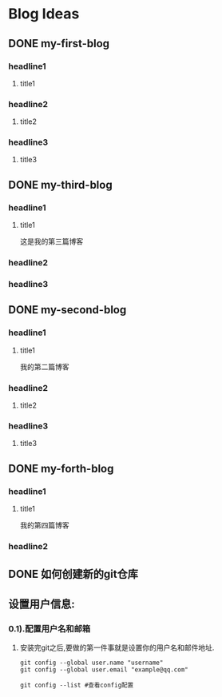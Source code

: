 #+hugo_base_dir: /Users/develop/blog/
#+hugo_section: post
#+hugo_auto_set_lastmod: t
#+hugo_custom_front_matter: :toc true
#+hugo_code_fence: nil
#+STARTUP: logdrawer
#+OPTIONS: author:nil



* Blog Ideas
** DONE my-first-blog
CLOSED: [2024-04-29 Mon 05:43]
:PROPERTIES:
:EXPORT_FILE_NAME: my-first-blog
:END:
:LOGBOOK:
- State "DONE"       from "TODO"       [2024-04-29 Mon 05:43]
:END:

*** headline1
**** title1

*** headline2
**** title2

*** headline3
**** title3
** DONE my-third-blog
CLOSED: [2024-04-30 Tue 01:43]
:PROPERTIES:
:EXPORT_FILE_NAME: my-third-blog
:END:
:LOGBOOK:
- State "DONE"       from "TODO"       [2024-04-30 Tue 01:43]
:END:

*** headline1
**** title1
这是我的第三篇博客

*** headline2

*** headline3
** DONE my-second-blog
CLOSED: [2024-04-30 Tue 05:26]
:PROPERTIES:
:EXPORT_FILE_NAME: my-second-blog
:END:
:LOGBOOK:
- State "DONE"       from "TODO"       [2024-04-30 Tue 05:26]
:END:

*** headline1
**** title1
我的第二篇博客

*** headline2
**** title2

*** headline3
**** title3
** DONE my-forth-blog
CLOSED: [2024-05-05 Sun 00:53]
:PROPERTIES:
:EXPORT_FILE_NAME: my-forth-blog
:END:
:LOGBOOK:
- State "DONE"       from "TODO"       [2024-05-05 Sun 00:53]
:END:

*** headline1
**** title1
我的第四篇博客

*** headline2
** DONE 如何创建新的git仓库
CLOSED: [2024-05-05 Sun 01:50]
:PROPERTIES:
:EXPORT_FILE_NAME: 如何创建新的git仓库
:END:
:LOGBOOK:
- State "DONE"       from "TODO"       [2024-05-05 Sun 01:50]
:END:

** 设置用户信息:
*** 0.1).配置用户名和邮箱
**** 安装完git之后,要做的第一件事就是设置你的用户名和邮件地址.
#+BEGIN_SRC shell
  git config --global user.name "username" 
  git config --global user.email "example@qq.com"

  git config --list #查看config配置
#+END_SRC
